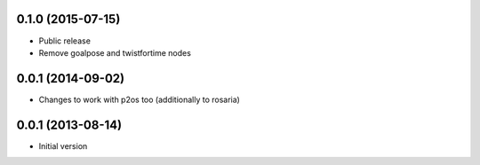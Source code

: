 0.1.0 (2015-07-15)
------------------
* Public release
* Remove goalpose and twistfortime nodes

0.0.1 (2014-09-02)
------------------
* Changes to work with p2os too (additionally to rosaria)

0.0.1 (2013-08-14)
------------------
* Initial version

